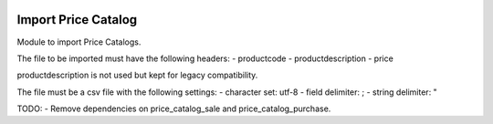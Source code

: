 .. image:: https://img.shields.io/badge/license-AGPL--3-blue.png
   :target: https://www.gnu.org/licenses/agpl
   :alt: License: AGPL-3

====================
Import Price Catalog
====================

Module to import Price Catalogs.

The file to be imported must have the following headers:
- productcode
- productdescription
- price

productdescription is not used but kept for legacy compatibility.

The file must be a csv file with the following settings:
- character set: utf-8
- field delimiter: ;
- string delimiter: "

TODO:
- Remove dependencies on price_catalog_sale and price_catalog_purchase.
